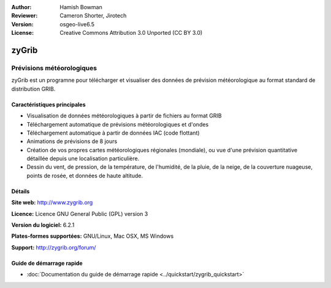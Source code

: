 :Author: Hamish Bowman
:Reviewer: Cameron Shorter, Jirotech
:Version: osgeo-live6.5
:License: Creative Commons Attribution 3.0 Unported  (CC BY 3.0)

.. image:: /images/project_logos/logo-zygrib.png
  :alt: Logo du projet
  :align: right
  :target: http://www.zygrib.org

zyGrib
================================================================================

Prévisions météorologiques 
~~~~~~~~~~~~~~~~~~~~~~~~~~~~~~~~~~~~~~~~~~~~~~~~~~~~~~~~~~~~~~~~~~~~~~~~~~~~~~~~

zyGrib est un programne pour télécharger et visualiser des données de prévision météorologique au format standard de distribution GRIB.

Caractéristiques principales
--------------------------------------------------------------------------------

.. image:: /images/screenshots/zygrib/zygrib_xynthia_010b.jpg
  :scale: 40 %
  :alt: Capture d'écran
  :align: right

* Visualisation de données météorologiques à partir de fichiers au format GRIB
* Téléchargement automatique de prévisions météorologiques et d'ondes
* Téléchargement automatique à partir de données IAC (code flottant)
* Animations de prévisions de  8 jours
* Création de vos propres cartes météorologiques régionales (mondiale), ou vue d'une prévision quantitative détaillée depuis une localisation particulière.
* Dessin du vent, de pression, de la température, de l'humidité, de la pluie, de la neige, de la couverture nuageuse, points de rosée, et données de haute altitude.

Détails
--------------------------------------------------------------------------------

**Site web:** http://www.zygrib.org

**Licence:** Licence GNU General Public (GPL) version 3

**Version du logiciel:** 6.2.1

**Plates-formes supportées:** GNU/Linux, Mac OSX, MS Windows

**Support:** http://zygrib.org/forum/


Guide de démarrage rapide
--------------------------------------------------------------------------------

* :doc:`Documentation du guide de démarrage rapide <../quickstart/zygrib_quickstart>`

